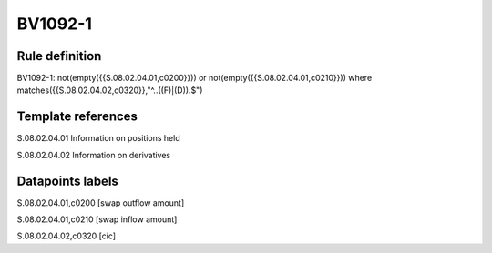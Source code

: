 ========
BV1092-1
========

Rule definition
---------------

BV1092-1: not(empty({{S.08.02.04.01,c0200}})) or not(empty({{S.08.02.04.01,c0210}}))  where matches({{S.08.02.04.02,c0320}},"^..((F)|(D)).$")


Template references
-------------------

S.08.02.04.01 Information on positions held

S.08.02.04.02 Information on derivatives


Datapoints labels
-----------------

S.08.02.04.01,c0200 [swap outflow amount]

S.08.02.04.01,c0210 [swap inflow amount]

S.08.02.04.02,c0320 [cic]




